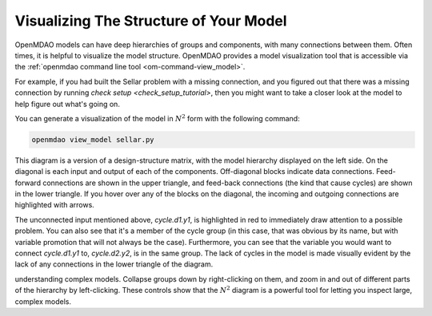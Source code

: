 ---------------------------------------
Visualizing The Structure of Your Model
---------------------------------------

OpenMDAO models can have deep hierarchies of groups and components, with many connections between them. 
Often times, it is helpful to visualize the model structure. OpenMDAO provides a model visualization tool that is accessible via the :ref:`openmdao command line tool <om-command-view_model>`.

For example, if you had built the Sellar problem with a missing connection, and you figured out that there was a missing connection by running `check setup <check_setup_tutorial>`,
then you might want to take a closer look at the model to help figure out what's going on.

.. embed-code:: 
    openmdao.test_suite.scripts.sellar


You can generate a visualization of the model in :math:`N^2` form with the following command:

.. code-block:: none

    openmdao view_model sellar.py


.. raw:: html
    :file: images/sellar_n2.html


This diagram is a version of a design-structure matrix, with the model hierarchy displayed on the left side.
On the diagonal is each input and output of each of the components. Off-diagonal blocks indicate data connections.
Feed-forward connections are shown in the upper triangle, and feed-back connections (the kind that cause cycles) are shown in the lower triangle.
If you hover over any of the blocks on the diagonal, the incoming and outgoing connections are highlighted with arrows.

The unconnected input mentioned above, `cycle.d1.y1`, is highlighted in red to immediately draw attention to a possible problem.
You can also see that it's a member of the cycle group (in this case, that was obvious by its name, but with variable promotion that will not always be the case).
Furthermore, you can see that the variable you would want to connect `cycle.d1.y1` to, `cycle.d2.y2`, is in the same group.
The lack of cycles in the model is made visually evident by the lack of any connections in the lower triangle of the diagram.

understanding complex models.
Collapse groups down by right-clicking on them, and zoom in and out of different parts of the hierarchy by left-clicking. These controls show that the :math:`N^2` diagram is a powerful tool for letting you inspect large, complex models.


